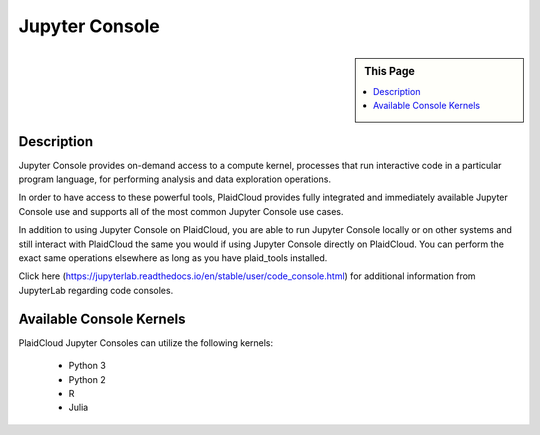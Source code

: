 .. sectionauthor:: Genova Morel <genova.morel@tartansolutions.com>
.. sectionauthor:: Paul Morel <paul.morel@tartansolutions.com>

Jupyter Console
===============

.. sidebar:: This Page

   .. contents::
      :local:
      
Description
-----------

Jupyter Console provides on-demand access to a compute kernel, processes that run interactive code in a 
particular program language, for performing analysis and data exploration operations.

In order to have access to these powerful tools, PlaidCloud provides fully integrated and immediately 
available Jupyter Console use and supports all of the most common Jupyter Console use cases. 

In addition to using Jupyter Console on PlaidCloud, you are able to run Jupyter Console locally or on other 
systems and still interact with PlaidCloud the same you would if using Jupyter Console directly on PlaidCloud. 
You can perform the exact same operations elsewhere as long as you have plaid_tools installed. 

Click here (https://jupyterlab.readthedocs.io/en/stable/user/code_console.html) for additional information 
from JupyterLab regarding code consoles.

Available Console Kernels
--------------------------

PlaidCloud Jupyter Consoles can utilize the following kernels:

 - Python 3
 - Python 2
 - R
 - Julia

